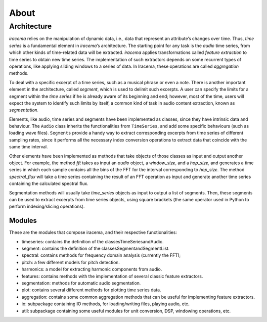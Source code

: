 =====
About
=====

------------
Architecture
------------

*iracema* relies on the manipulation of dynamic data, i.e., data that
represent an attribute’s changes over time. Thus, *time series* is a
fundamental element in *iracema*’s architecture. The starting point for any
task is the *audio* time series, from which other kinds of time-related data
will be extracted. *iracema* applies transformations called *feature
extraction* to time series to obtain new time series. The implementation of
such extractors depends on some recurrent types of operations, like applying
sliding windows to a series of data. In Iracema, these operations are called
*aggregation* methods.

To deal with a specific excerpt of a time series, such as a musical phrase or
even a note. There is another important element in the architecture, called
*segment*, which is used to delimit such excerpts. A user can specify the
limits for a segment within the *time series* if he is already aware of its
beginning and end; however, most of the time, users will expect the system to
identify such limits by itself, a common kind of task in audio content
extraction, known as *segmentation*.

Elements, like audio, time series and segments have been implemented as
classes, since they have intrinsic data and behaviour. The ``Audio`` class
inherits the functionalities from ``TimeSeries``, and add some specific
behaviours (such as loading wave files). ``Segments`` provide a handy way to
extract corresponding excerpts from time series of different sampling rates,
since it performs all the necessary index conversion operations to extract
data that coincide with the same time interval.

Other elements have been implemented as methods that take objects of those
classes as input and output another object. For example, the method *fft*
takes as input an *audio* object, a *window_size*, and a *hop_size*, and
generates a time series in which each sample contains all the bins of the FFT
for the interval corresponding to *hop_size*. The method *spectral_flux* will
take a time series containing the result of an FFT operation as input and
generate another time series containing the calculated spectral flux.

Segmentation methods will usually take *time_series* objects as input to
output a list of segments. Then, these segments can be used to extract
excerpts from time series objects, using square brackets (the same operator
used in Python to perform indexing/slicing operations).

Modules
=======

These are the modules that compose iracema, and their respective
functionalities:

- timeseries: contains the definition of the classesTimeSeriesandAudio.
- segment:  contains the definition of the classesSegmentandSegmentList.
- spectral: contains methods for frequency domain analysis (currently the
  FFT);
- pitch: a few different models for pitch detection.
- harmonics: a model for extracting harmonic components from audio.
- features: contains methods with the implementation of several classic
  feature extractors.
- segmentation: methods for automatic audio segmentation.
- plot: contains several different methods for plotting time series data.
- aggregation: contains some common aggregation methods that can be useful
  for implementing feature extractors.
- io:  subpackage containing IO methods, for loading/writing files, playing
  audio, etc.
- util: subpackage containing some useful modules for unit conversion, DSP,
  windowing operations, etc.
